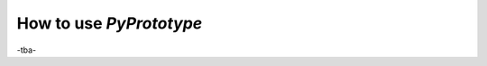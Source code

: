 .. index:: usage

.. _usage:

========================
How to use *PyPrototype*
========================

-tba-
